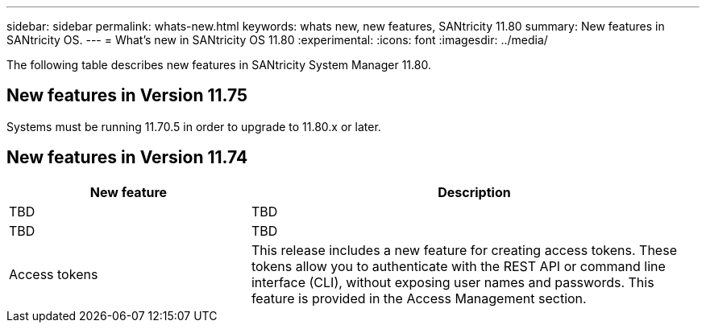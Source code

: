 ---
sidebar: sidebar
permalink: whats-new.html
keywords: whats new, new features, SANtricity 11.80
summary: New features in SANtricity OS.
---
= What's new in SANtricity OS 11.80
:experimental:
:icons: font
:imagesdir: ../media/

[.lead]
The following table describes new features in SANtricity System Manager 11.80.

== New features in Version 11.75

Systems must be running 11.70.5 in order to upgrade to 11.80.x or later.

== New features in Version 11.74

[cols="35h,~",options="header"]
|===
|New feature |Description

a|TBD
a|TBD

a|TBD
a|TBD

a|Access tokens
a|This release includes a new feature for creating access tokens. These tokens allow you to authenticate with the REST API or command line interface (CLI), without exposing user names and passwords. This feature is provided in the Access Management section.

|===

